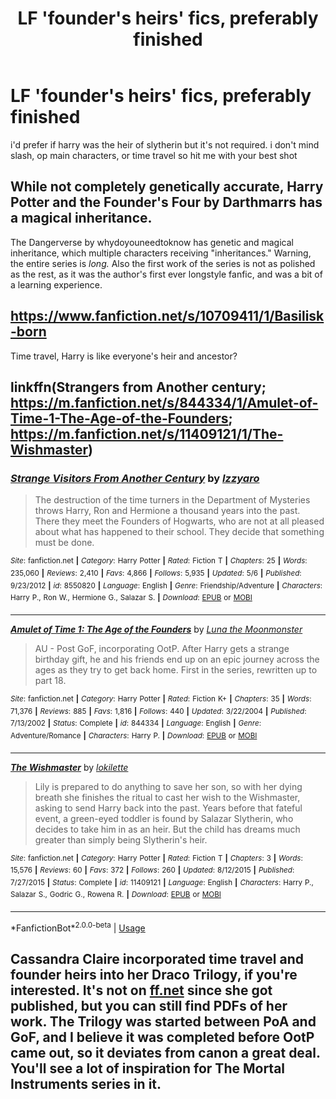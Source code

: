 #+TITLE: LF 'founder's heirs' fics, preferably finished

* LF 'founder's heirs' fics, preferably finished
:PROPERTIES:
:Author: remysaurus
:Score: 7
:DateUnix: 1544423083.0
:DateShort: 2018-Dec-10
:FlairText: Request
:END:
i'd prefer if harry was the heir of slytherin but it's not required. i don't mind slash, op main characters, or time travel so hit me with your best shot


** While not completely genetically accurate, Harry Potter and the Founder's Four by Darthmarrs has a magical inheritance.

The Dangerverse by whydoyouneedtoknow has genetic and magical inheritance, which multiple characters receiving "inheritances." Warning, the entire series is /long./ Also the first work of the series is not as polished as the rest, as it was the author's first ever longstyle fanfic, and was a bit of a learning experience.
:PROPERTIES:
:Author: difinity1
:Score: 1
:DateUnix: 1544430736.0
:DateShort: 2018-Dec-10
:END:


** [[https://www.fanfiction.net/s/10709411/1/Basilisk-born]]

Time travel, Harry is like everyone's heir and ancestor?
:PROPERTIES:
:Author: smellinawin
:Score: 1
:DateUnix: 1544435066.0
:DateShort: 2018-Dec-10
:END:


** linkffn(Strangers from Another century; [[https://m.fanfiction.net/s/844334/1/Amulet-of-Time-1-The-Age-of-the-Founders]]; [[https://m.fanfiction.net/s/11409121/1/The-Wishmaster]])
:PROPERTIES:
:Author: natus92
:Score: 1
:DateUnix: 1544448334.0
:DateShort: 2018-Dec-10
:END:

*** [[https://www.fanfiction.net/s/8550820/1/][*/Strange Visitors From Another Century/*]] by [[https://www.fanfiction.net/u/2740971/Izzyaro][/Izzyaro/]]

#+begin_quote
  The destruction of the time turners in the Department of Mysteries throws Harry, Ron and Hermione a thousand years into the past. There they meet the Founders of Hogwarts, who are not at all pleased about what has happened to their school. They decide that something must be done.
#+end_quote

^{/Site/:} ^{fanfiction.net} ^{*|*} ^{/Category/:} ^{Harry} ^{Potter} ^{*|*} ^{/Rated/:} ^{Fiction} ^{T} ^{*|*} ^{/Chapters/:} ^{25} ^{*|*} ^{/Words/:} ^{235,060} ^{*|*} ^{/Reviews/:} ^{2,410} ^{*|*} ^{/Favs/:} ^{4,866} ^{*|*} ^{/Follows/:} ^{5,935} ^{*|*} ^{/Updated/:} ^{5/6} ^{*|*} ^{/Published/:} ^{9/23/2012} ^{*|*} ^{/id/:} ^{8550820} ^{*|*} ^{/Language/:} ^{English} ^{*|*} ^{/Genre/:} ^{Friendship/Adventure} ^{*|*} ^{/Characters/:} ^{Harry} ^{P.,} ^{Ron} ^{W.,} ^{Hermione} ^{G.,} ^{Salazar} ^{S.} ^{*|*} ^{/Download/:} ^{[[http://www.ff2ebook.com/old/ffn-bot/index.php?id=8550820&source=ff&filetype=epub][EPUB]]} ^{or} ^{[[http://www.ff2ebook.com/old/ffn-bot/index.php?id=8550820&source=ff&filetype=mobi][MOBI]]}

--------------

[[https://www.fanfiction.net/s/844334/1/][*/Amulet of Time 1: The Age of the Founders/*]] by [[https://www.fanfiction.net/u/180388/Luna-the-Moonmonster][/Luna the Moonmonster/]]

#+begin_quote
  AU - Post GoF, incorporating OotP. After Harry gets a strange birthday gift, he and his friends end up on an epic journey across the ages as they try to get back home. First in the series, rewritten up to part 18.
#+end_quote

^{/Site/:} ^{fanfiction.net} ^{*|*} ^{/Category/:} ^{Harry} ^{Potter} ^{*|*} ^{/Rated/:} ^{Fiction} ^{K+} ^{*|*} ^{/Chapters/:} ^{35} ^{*|*} ^{/Words/:} ^{71,376} ^{*|*} ^{/Reviews/:} ^{885} ^{*|*} ^{/Favs/:} ^{1,816} ^{*|*} ^{/Follows/:} ^{440} ^{*|*} ^{/Updated/:} ^{3/22/2004} ^{*|*} ^{/Published/:} ^{7/13/2002} ^{*|*} ^{/Status/:} ^{Complete} ^{*|*} ^{/id/:} ^{844334} ^{*|*} ^{/Language/:} ^{English} ^{*|*} ^{/Genre/:} ^{Adventure/Romance} ^{*|*} ^{/Characters/:} ^{Harry} ^{P.} ^{*|*} ^{/Download/:} ^{[[http://www.ff2ebook.com/old/ffn-bot/index.php?id=844334&source=ff&filetype=epub][EPUB]]} ^{or} ^{[[http://www.ff2ebook.com/old/ffn-bot/index.php?id=844334&source=ff&filetype=mobi][MOBI]]}

--------------

[[https://www.fanfiction.net/s/11409121/1/][*/The Wishmaster/*]] by [[https://www.fanfiction.net/u/6509390/lokilette][/lokilette/]]

#+begin_quote
  Lily is prepared to do anything to save her son, so with her dying breath she finishes the ritual to cast her wish to the Wishmaster, asking to send Harry back into the past. Years before that fateful event, a green-eyed toddler is found by Salazar Slytherin, who decides to take him in as an heir. But the child has dreams much greater than simply being Slytherin's heir.
#+end_quote

^{/Site/:} ^{fanfiction.net} ^{*|*} ^{/Category/:} ^{Harry} ^{Potter} ^{*|*} ^{/Rated/:} ^{Fiction} ^{T} ^{*|*} ^{/Chapters/:} ^{3} ^{*|*} ^{/Words/:} ^{15,576} ^{*|*} ^{/Reviews/:} ^{60} ^{*|*} ^{/Favs/:} ^{372} ^{*|*} ^{/Follows/:} ^{260} ^{*|*} ^{/Updated/:} ^{8/12/2015} ^{*|*} ^{/Published/:} ^{7/27/2015} ^{*|*} ^{/Status/:} ^{Complete} ^{*|*} ^{/id/:} ^{11409121} ^{*|*} ^{/Language/:} ^{English} ^{*|*} ^{/Characters/:} ^{Harry} ^{P.,} ^{Salazar} ^{S.,} ^{Godric} ^{G.,} ^{Rowena} ^{R.} ^{*|*} ^{/Download/:} ^{[[http://www.ff2ebook.com/old/ffn-bot/index.php?id=11409121&source=ff&filetype=epub][EPUB]]} ^{or} ^{[[http://www.ff2ebook.com/old/ffn-bot/index.php?id=11409121&source=ff&filetype=mobi][MOBI]]}

--------------

*FanfictionBot*^{2.0.0-beta} | [[https://github.com/tusing/reddit-ffn-bot/wiki/Usage][Usage]]
:PROPERTIES:
:Author: FanfictionBot
:Score: 1
:DateUnix: 1544448371.0
:DateShort: 2018-Dec-10
:END:


** Cassandra Claire incorporated time travel and founder heirs into her Draco Trilogy, if you're interested. It's not on [[https://ff.net][ff.net]] since she got published, but you can still find PDFs of her work. The Trilogy was started between PoA and GoF, and I believe it was completed before OotP came out, so it deviates from canon a great deal. You'll see a lot of inspiration for The Mortal Instruments series in it.
:PROPERTIES:
:Author: Draquia
:Score: 1
:DateUnix: 1544481192.0
:DateShort: 2018-Dec-11
:END:
